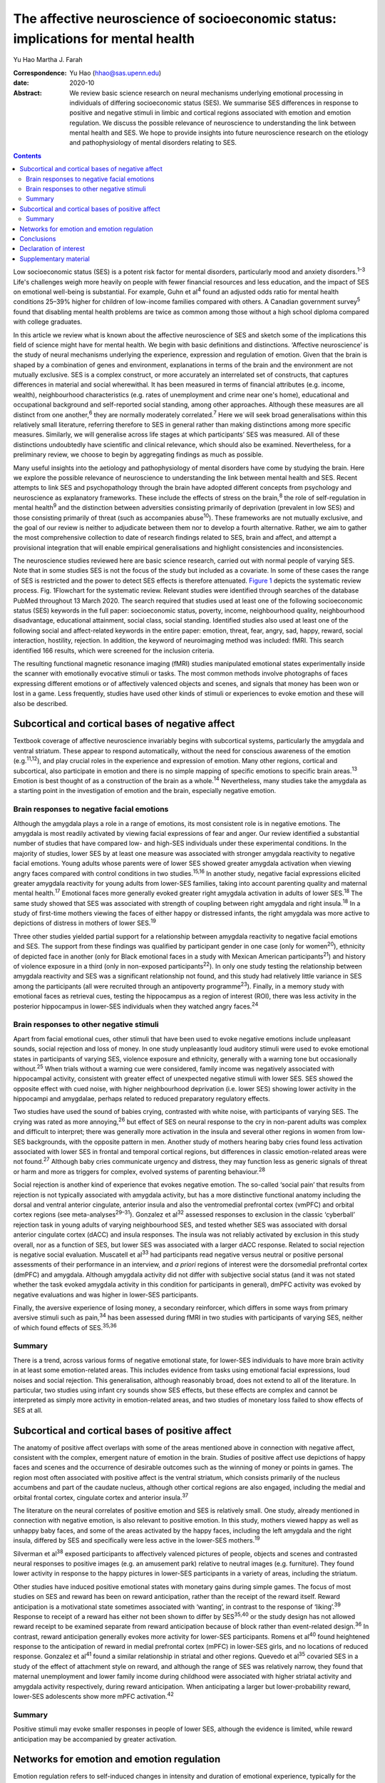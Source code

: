 ==================================================================================
The affective neuroscience of socioeconomic status: implications for mental health
==================================================================================



Yu Hao
Martha J. Farah

:Correspondence: Yu Hao (hhao@sas.upenn.edu)

:date: 2020-10

:Abstract:
   We review basic science research on neural mechanisms underlying
   emotional processing in individuals of differing socioeconomic status
   (SES). We summarise SES differences in response to positive and
   negative stimuli in limbic and cortical regions associated with
   emotion and emotion regulation. We discuss the possible relevance of
   neuroscience to understanding the link between mental health and SES.
   We hope to provide insights into future neuroscience research on the
   etiology and pathophysiology of mental disorders relating to SES.


.. contents::
   :depth: 3
..

Low socioeconomic status (SES) is a potent risk factor for mental
disorders, particularly mood and anxiety disorders.\ :sup:`1–3` Life's
challenges weigh more heavily on people with fewer financial resources
and less education, and the impact of SES on emotional well-being is
substantial. For example, Guhn et al\ :sup:`4` found an adjusted odds
ratio for mental health conditions 25–39% higher for children of
low-income families compared with others. A Canadian government
survey\ :sup:`5` found that disabling mental health problems are twice
as common among those without a high school diploma compared with
college graduates.

In this article we review what is known about the affective neuroscience
of SES and sketch some of the implications this field of science might
have for mental health. We begin with basic definitions and
distinctions. ‘Affective neuroscience’ is the study of neural mechanisms
underlying the experience, expression and regulation of emotion. Given
that the brain is shaped by a combination of genes and environment,
explanations in terms of the brain and the environment are not mutually
exclusive. SES is a complex construct, or more accurately an
interrelated set of constructs, that captures differences in material
and social wherewithal. It has been measured in terms of financial
attributes (e.g. income, wealth), neighbourhood characteristics (e.g.
rates of unemployment and crime near one's home), educational and
occupational background and self-reported social standing, among other
approaches. Although these measures are all distinct from one
another,\ :sup:`6` they are normally moderately correlated.\ :sup:`7`
Here we will seek broad generalisations within this relatively small
literature, referring therefore to SES in general rather than making
distinctions among more specific measures. Similarly, we will generalise
across life stages at which participants’ SES was measured. All of these
distinctions undoubtedly have scientific and clinical relevance, which
should also be examined. Nevertheless, for a preliminary review, we
choose to begin by aggregating findings as much as possible.

Many useful insights into the aetiology and pathophysiology of mental
disorders have come by studying the brain. Here we explore the possible
relevance of neuroscience to understanding the link between mental
health and SES. Recent attempts to link SES and psychopathology through
the brain have adopted different concepts from psychology and
neuroscience as explanatory frameworks. These include the effects of
stress on the brain,\ :sup:`8` the role of self-regulation in mental
health\ :sup:`9` and the distinction between adversities consisting
primarily of deprivation (prevalent in low SES) and those consisting
primarily of threat (such as accompanies abuse\ :sup:`10`). These
frameworks are not mutually exclusive, and the goal of our review is
neither to adjudicate between them nor to develop a fourth alternative.
Rather, we aim to gather the most comprehensive collection to date of
research findings related to SES, brain and affect, and attempt a
provisional integration that will enable empirical generalisations and
highlight consistencies and inconsistencies.

The neuroscience studies reviewed here are basic science research,
carried out with normal people of varying SES. Note that in some studies
SES is not the focus of the study but included as a covariate. In some
of these cases the range of SES is restricted and the power to detect
SES effects is therefore attenuated. `Figure 1 <#fig01>`__ depicts the
systematic review process. Fig. 1Flowchart for the systematic review.
Relevant studies were identified through searches of the database PubMed
throughout 13 March 2020. The search required that studies used at least
one of the following socioeconomic status (SES) keywords in the full
paper: socioeconomic status, poverty, income, neighbourhood quality,
neighbourhood disadvantage, educational attainment, social class, social
standing. Identified studies also used at least one of the following
social and affect-related keywords in the entire paper: emotion, threat,
fear, angry, sad, happy, reward, social interaction, hostility,
rejection. In addition, the keyword of neuroimaging method was included:
fMRI. This search identified 166 results, which were screened for the
inclusion criteria.

The resulting functional magnetic resonance imaging (fMRI) studies
manipulated emotional states experimentally inside the scanner with
emotionally evocative stimuli or tasks. The most common methods involve
photographs of faces expressing different emotions or of affectively
valenced objects and scenes, and signals that money has been won or lost
in a game. Less frequently, studies have used other kinds of stimuli or
experiences to evoke emotion and these will also be described.

.. _sec1:

Subcortical and cortical bases of negative affect
=================================================

Textbook coverage of affective neuroscience invariably begins with
subcortical systems, particularly the amygdala and ventral striatum.
These appear to respond automatically, without the need for conscious
awareness of the emotion (e.g.\ :sup:`11,12`), and play crucial roles in
the experience and expression of emotion. Many other regions, cortical
and subcortical, also participate in emotion and there is no simple
mapping of specific emotions to specific brain areas.\ :sup:`13` Emotion
is best thought of as a construction of the brain as a whole.\ :sup:`14`
Nevertheless, many studies take the amygdala as a starting point in the
investigation of emotion and the brain, especially negative emotion.

.. _sec1-1:

Brain responses to negative facial emotions
-------------------------------------------

Although the amygdala plays a role in a range of emotions, its most
consistent role is in negative emotions. The amygdala is most readily
activated by viewing facial expressions of fear and anger. Our review
identified a substantial number of studies that have compared low- and
high-SES individuals under these experimental conditions. In the
majority of studies, lower SES by at least one measure was associated
with stronger amygdala reactivity to negative facial emotions. Young
adults whose parents were of lower SES showed greater amygdala
activation when viewing angry faces compared with control conditions in
two studies.\ :sup:`15,16` In another study, negative facial expressions
elicited greater amygdala reactivity for young adults from lower-SES
families, taking into account parenting quality and maternal mental
health.\ :sup:`17` Emotional faces more generally evoked greater right
amygdala activation in adults of lower SES.\ :sup:`18` The same study
showed that SES was associated with strength of coupling between right
amygdala and right insula.\ :sup:`18` In a study of first-time mothers
viewing the faces of either happy or distressed infants, the right
amygdala was more active to depictions of distress in mothers of lower
SES.\ :sup:`19`

Three other studies yielded partial support for a relationship between
amygdala reactivity to negative facial emotions and SES. The support
from these findings was qualified by participant gender in one case
(only for women\ :sup:`20`), ethnicity of depicted face in another (only
for Black emotional faces in a study with Mexican American
participants\ :sup:`21`) and history of violence exposure in a third
(only in non-exposed participants\ :sup:`22`). In only one study testing
the relationship between amygdala reactivity and SES was a significant
relationship not found, and this study had relatively little variance in
SES among the participants (all were recruited through an antipoverty
programme\ :sup:`23`). Finally, in a memory study with emotional faces
as retrieval cues, testing the hippocampus as a region of interest
(ROI), there was less activity in the posterior hippocampus in lower-SES
individuals when they watched angry faces.\ :sup:`24`

.. _sec1-2:

Brain responses to other negative stimuli
-----------------------------------------

Apart from facial emotional cues, other stimuli that have been used to
evoke negative emotions include unpleasant sounds, social rejection and
loss of money. In one study unpleasantly loud auditory stimuli were used
to evoke emotional states in participants of varying SES, violence
exposure and ethnicity, generally with a warning tone but occasionally
without.\ :sup:`25` When trials without a warning cue were considered,
family income was negatively associated with hippocampal activity,
consistent with greater effect of unexpected negative stimuli with lower
SES. SES showed the opposite effect with cued noise, with higher
neighbourhood deprivation (i.e. lower SES) showing lower activity in the
hippocampi and amygdalae, perhaps related to reduced preparatory
regulatory effects.

Two studies have used the sound of babies crying, contrasted with white
noise, with participants of varying SES. The crying was rated as more
annoying,\ :sup:`26` but effect of SES on neural response to the cry in
non-parent adults was complex and difficult to interpret; there was
generally more activation in the insula and several other regions in
women from low-SES backgrounds, with the opposite pattern in men.
Another study of mothers hearing baby cries found less activation
associated with lower SES in frontal and temporal cortical regions, but
differences in classic emotion-related areas were not found.\ :sup:`27`
Although baby cries communicate urgency and distress, they may function
less as generic signals of threat or harm and more as triggers for
complex, evolved systems of parenting behaviour.\ :sup:`28`

Social rejection is another kind of experience that evokes negative
emotion. The so-called ‘social pain’ that results from rejection is not
typically associated with amygdala activity, but has a more distinctive
functional anatomy including the dorsal and ventral anterior cingulate,
anterior insula and also the ventromedial prefrontal cortex (vmPFC) and
orbital cortex regions (see meta-analyses\ :sup:`29–31`). Gonzalez et
al\ :sup:`32` assessed responses to exclusion in the classic ‘cyberball’
rejection task in young adults of varying neighbourhood SES, and tested
whether SES was associated with dorsal anterior cingulate cortex (dACC)
and insula responses. The insula was not reliably activated by exclusion
in this study overall, nor as a function of SES, but lower SES was
associated with a larger dACC response. Related to social rejection is
negative social evaluation. Muscatell et al\ :sup:`33` had participants
read negative versus neutral or positive personal assessments of their
performance in an interview, and *a priori* regions of interest were the
dorsomedial prefrontal cortex (dmPFC) and amygdala. Although amygdala
activity did not differ with subjective social status (and it was not
stated whether the task evoked amygdala activity in this condition for
participants in general), dmPFC activity was evoked by negative
evaluations and was higher in lower-SES participants.

Finally, the aversive experience of losing money, a secondary
reinforcer, which differs in some ways from primary aversive stimuli
such as pain,\ :sup:`34` has been assessed during fMRI in two studies
with participants of varying SES, neither of which found effects of
SES.\ :sup:`35,36`

.. _sec1-3:

Summary
-------

There is a trend, across various forms of negative emotional state, for
lower-SES individuals to have more brain activity in at least some
emotion-related areas. This includes evidence from tasks using emotional
facial expressions, loud noises and social rejection. This
generalisation, although reasonably broad, does not extend to all of the
literature. In particular, two studies using infant cry sounds show SES
effects, but these effects are complex and cannot be interpreted as
simply more activity in emotion-related areas, and two studies of
monetary loss failed to show effects of SES at all.

.. _sec2:

Subcortical and cortical bases of positive affect
=================================================

The anatomy of positive affect overlaps with some of the areas mentioned
above in connection with negative affect, consistent with the complex,
emergent nature of emotion in the brain. Studies of positive affect use
depictions of happy faces and scenes and the occurrence of desirable
outcomes such as the winning of money or points in games. The region
most often associated with positive affect is the ventral striatum,
which consists primarily of the nucleus accumbens and part of the
caudate nucleus, although other cortical regions are also engaged,
including the medial and orbital frontal cortex, cingulate cortex and
anterior insula.\ :sup:`37`

The literature on the neural correlates of positive emotion and SES is
relatively small. One study, already mentioned in connection with
negative emotion, is also relevant to positive emotion. In this study,
mothers viewed happy as well as unhappy baby faces, and some of the
areas activated by the happy faces, including the left amygdala and the
right insula, differed by SES and specifically were less active in the
lower-SES mothers.\ :sup:`19`

Silverman et al\ :sup:`38` exposed participants to affectively valenced
pictures of people, objects and scenes and contrasted neural responses
to positive images (e.g. an amusement park) relative to neutral images
(e.g. furniture). They found lower activity in response to the happy
pictures in lower-SES participants in a variety of areas, including the
striatum.

Other studies have induced positive emotional states with monetary gains
during simple games. The focus of most studies on SES and reward has
been on reward anticipation, rather than the receipt of the reward
itself. Reward anticipation is a motivational state sometimes associated
with ‘wanting’, in contrast to the response of ‘liking’.\ :sup:`39`
Response to receipt of a reward has either not been shown to differ by
SES\ :sup:`35,40` or the study design has not allowed reward receipt to
be examined separate from reward anticipation because of block rather
than event-related design.\ :sup:`36` In contrast, reward anticipation
generally evokes more activity for lower-SES participants. Romens et
al\ :sup:`40` found heightened response to the anticipation of reward in
medial prefrontal cortex (mPFC) in lower-SES girls, and no locations of
reduced response. Gonzalez et al\ :sup:`41` found a similar relationship
in striatal and other regions. Quevedo et al\ :sup:`35` covaried SES in
a study of the effect of attachment style on reward, and although the
range of SES was relatively narrow, they found that maternal
unemployment and lower family income during childhood were associated
with higher striatal activity and amygdala activity respectively, during
reward anticipation. When anticipating a larger but lower-probability
reward, lower-SES adolescents show more mPFC activation.\ :sup:`42`

.. _sec2-1:

Summary
-------

Positive stimuli may evoke smaller responses in people of lower SES,
although the evidence is limited, while reward anticipation may be
accompanied by greater activation.

.. _sec3:

Networks for emotion and emotion regulation
===========================================

Emotion regulation refers to self-induced changes in intensity and
duration of emotional experience, typically for the purpose of reducing
negative experience. These changes can be accomplished by either
conscious, explicit strategies or automatic, implicit
processes.\ :sup:`43` One of the most effective explicit emotion
regulation strategies is cognitive reappraisal, by which we volitionally
reinterpret the meaning of stimuli in order to alleviate negative
feelings. A recent review suggests that explicit emotion regulation
engages the dorsolateral, ventrolateral and dorsomedial frontal and
parietal cortex.\ :sup:`44` Kim et al\ :sup:`45` showed disturbing
pictures to participants of varying SES and instructed them to reduce
negative emotion through cognitive reappraisal, for example viewing a
picture of a bruised and beaten woman and reappraising it as a picture
of an actress playing the role of a violence victim. They found that
individuals of low SES recruited less prefrontal activation than their
higher-SES counterparts and showed less reduction in amygdala activity
during reappraisal, consistent with this emotion regulation strategy
being used less effectively by these participants. However, gender seems
to moderate the effect of SES on prefrontal activity related to emotion
regulation::sup:`20` in males but not females when considered
separately, activation in dorsolateral and ventrolateral prefrontal
cortical regions (dlPFC and vlPFC) during cognitive reappraisal was
positively correlated with SES.

Another form of emotion regulation is implicit, involuntary emotion
regulation, which does not require effortful use of a strategy or
conscious monitoring of emotional state, but is simply evoked
automatically.\ :sup:`46` Implicit emotion regulation is omnipresent in
our encounters with emotional stimuli, with ventral ACC and vmPFC
engaging automatically to modulate subcortical activity.\ :sup:`44` By
its nature, implicit regulation is not carried out following
instructions, so it can be difficult to determine in any given task
whether these ventral anterior activations represent regulatory
activity. In any case, less functional coupling between the amygdala and
vmPFC has been found in low-SES individuals when processing negative
emotion.\ :sup:`47` In the same intensively studied group of
participants (see also\ :sup:`20,45,47`), Liberzon and
colleagues\ :sup:`48` found less prefrontal activity in lower-SES
participants in a task designed to evoke implicit emotion regulation,
although in this task the finding was localised to lateral rather than
medial regions.

Studies of participants at rest provide additional evidence concerning
limbic–cortical interactions. Functional connectivity between the
amygdala and the vmPFC was found to be weaker in participants of lower
SES, and this difference in brain activity accounted for SES disparities
in vulnerability to stressful life events.\ :sup:`49` Connectivity of
the amygdala and hippocampus to prefrontal regions was also reduced in
lower-SES children, and these differences fully mediated the
relationship between SES and later depression.\ :sup:`50` Finally,
connectivity between the ventral striatum and ventral PFC is reduced in
low SES, and this fully mediated the relationhip between SES and
anxiety.\ :sup:`51`

.. _sec4:

Conclusions
===========

We offer this preliminary review of the literature as a starting point,
to be refined as the literature grows and our understanding of SES and
affective neuroscience advances. It is limited in part by the small size
of the literature. Our search method uncovered only 27 studies, and many
of these involved small samples (*n* < 50 for half of the studies) or a
restricted range of SES. In addition, affect and SES are both complex
constructs, and each has been operationalised in numerous different ways
in the studies reviewed here. Is it sensible to group the sight of a
frightened face, the sound of a crying baby and the loss of small sums
of money into a common category of ‘negative emotion?’ We did so here
provisionally, to help organise our review at a very general level,
recognising that important differences may be glossed over. The studies
reported here were also heterogeneous in terms of participants’ ages.
Finally, the studies measured SES in different ways, for example in
childhood or adulthood, and according to income, educational attainment
or neighbourhood deprivation. In attempting this first broad review of
SES and the neural bases of emotion, we do not distinguish between
different measures of SES, and we report findings as positive if any
measure of SES shows a statistically significant effect.

For the reasons just mentioned, any conclusions from this review must be
considered very provisional. Nevertheless, some trends can be discerned,
and these may be relevant to the SES gradient in mood and anxiety
disorders. Socioeconomic disadvantage shapes the brain's response to
emotional stimuli, such that negative stimuli appear to evoke a stronger
response and positive stimuli may possibly evoke a weaker response. This
amounts to an overall bias towards the negative and away from the
positive for lower SES, which would be expected to indicate a greater
susceptibility among low-SES individuals to depression and anxiety. In
contrast, anticipation of reward appears to evoke more activity in
people of lower SES, which in one study mediated the relationship
between socioeconomic disadvantage and adolescent depression
symptoms.\ :sup:`40` Greater reactivity to the promise of reward may
contribute to disorders of impulse control.\ :sup:`52` Finally, in at
least a few studies functional networks that may serve to regulate
emotion are weaker in people of lower SES, and these differences too
have been found to mediate risk for psychopathology.

Given the disproportionate mental health burden borne by those of low
SES, it makes sense to deploy the full range of approaches to
understanding and addressing this inequity, from the sociological to the
neuroscientific. High priorities for future research will be to expand
the evidentiary base relating SES, brain function and psychological
symptoms, and to establish how social and economic factors external to
the individual may give rise to the neural and psychological
vulnerabilities reviewed here. In aiming to understand the
interrelations among psychology, biology and social context, it should
be possible for mental health and well-being to be more widely enjoyed
throughout society.

**Yu Hao**, PhD, is a postdoctoral researcher at the Center for
Neuroscience & Society, University of Pennsylvania, Philadelphia,
Pennsylvania, USA. **Martha J. Farah**, PhD, is Walter H. Annenberg
Professor in the Natural Sciences and Director of the Center for
Neuroscience & Society, University of Pennsylvania, Philadelphia,
Pennsylvania, USA.

Literature reviewed and interpreted by both authors; first draft written
by Y.H.; revisions by both authors.

.. _nts3:

Declaration of interest
=======================

None.

.. _sec5:

Supplementary material
======================

For supplementary material accompanying this paper visit
https://doi.org/10.1192/bjb.2020.69.

.. container:: caption

   .. rubric:: 

   click here to view supplementary material
